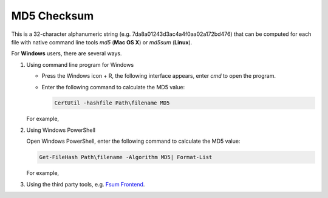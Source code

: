 MD5 Checksum
============

This is a 32-character alphanumeric string (e.g. 7da8a01243d3ac4a4f0aa02a172bd476) that can be computed for each file with native command line tools `md5` (**Mac OS X**) or `md5sum` (**Linux**).

For **Windows** users, there are several ways.

1. Using command line program for Windows

   - Press the Windows icon + R, the following interface appears, enter `cmd` to open the program.

     .. image:: ../images/open_cmd.png
     .. image:: ../images/windows_cmd.png

   - Enter the following command to calculate the MD5 value:

     .. code:: Linux

       CertUtil -hashfile Path\filename MD5

   For example,

   .. image:: ../images/cmd_example.png

2. Using Windows PowerShell

   Open Windows PowerShell, enter the following command to calculate the MD5 value:

   .. code:: Linux

     Get-FileHash Path\filename -Algorithm MD5| Format-List

   For example,

   .. image:: ../images/windows_powershell.png

3. Using the third party tools, e.g. `Fsum Frontend <http://sourceforge.net/projects/fsumfe/>`_.
